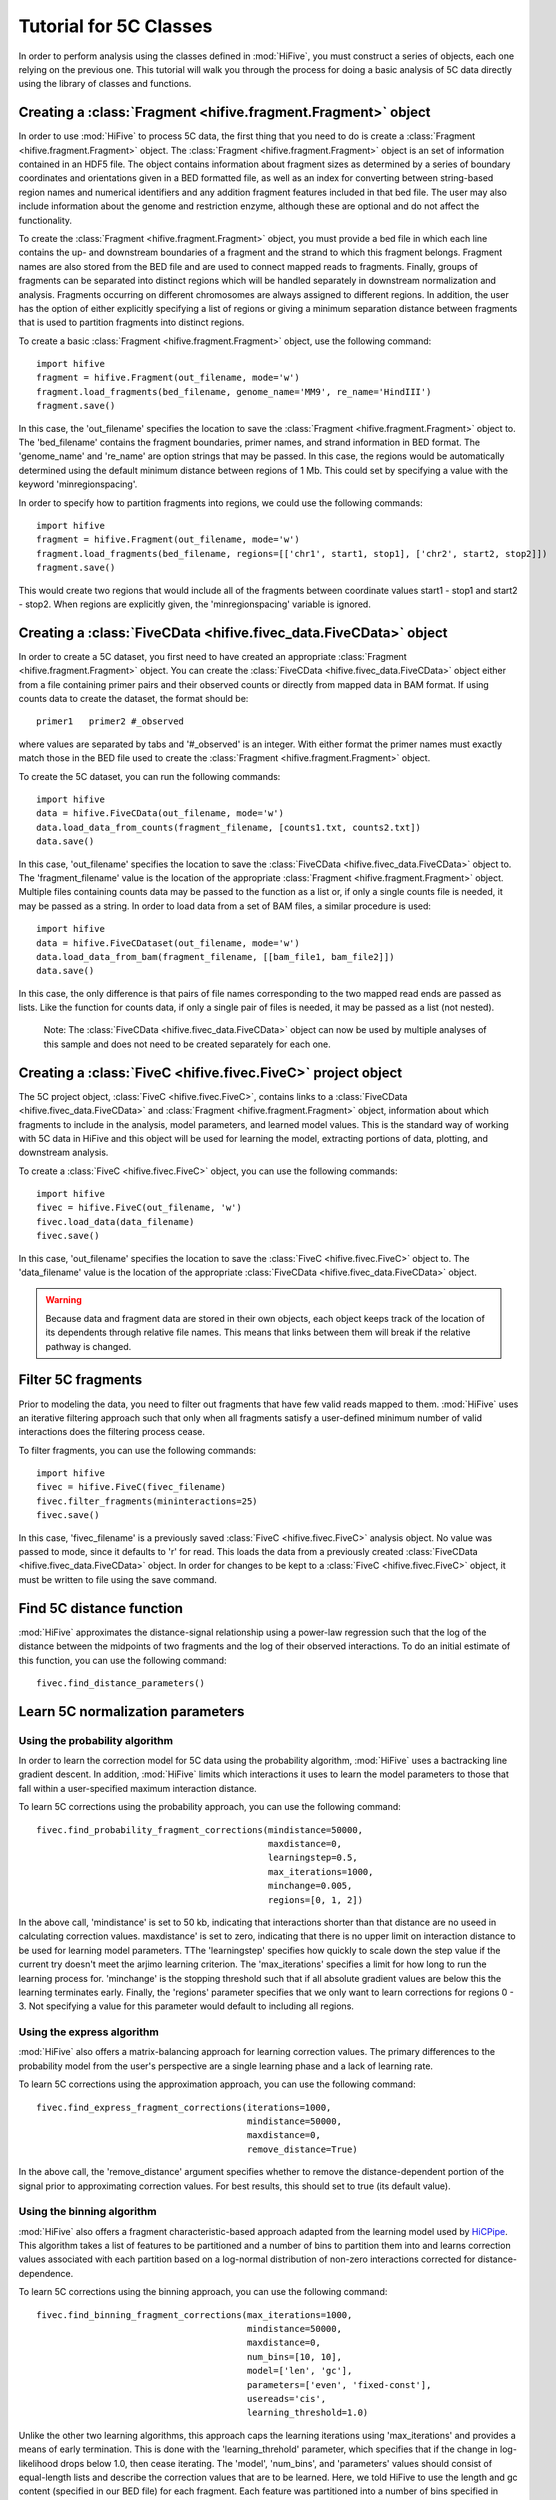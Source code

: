 .. _5C_tutorial:


*****************************
Tutorial for 5C Classes
*****************************

In order to perform analysis using the classes defined in :mod:`HiFive`, you must construct a series of objects, each one relying on the previous one. This tutorial will walk you through the process for doing a basic analysis of 5C data directly using the library of classes and functions.

.. _creating_a_fragment_object:

Creating a :class:`Fragment <hifive.fragment.Fragment>`  object
=================================================================

In order to use :mod:`HiFive` to process 5C data, the first thing that you need to do is create a :class:`Fragment <hifive.fragment.Fragment>` object. The :class:`Fragment <hifive.fragment.Fragment>`  object is an set of information contained in an HDF5 file. The object contains information about fragment sizes as determined by a series of boundary coordinates and orientations given in a BED formatted file, as well as an index for converting between string-based region names and numerical identifiers and any addition fragment features included in that bed file. The user may also include information about the genome and restriction enzyme, although these are optional and do not affect the functionality.

To create the :class:`Fragment <hifive.fragment.Fragment>`  object, you must provide a bed file in which each line contains the up- and downstream boundaries of a fragment and the strand to which this fragment belongs. Fragment names are also stored from the BED file and are used to connect mapped reads to fragments. Finally, groups of fragments can be separated into distinct regions which will be handled separately in downstream normalization and analysis. Fragments occurring on different chromosomes are always assigned to different regions. In addition, the user has the option of either explicitly specifying a list of regions or giving a minimum separation distance between fragments that is used to partition fragments into distinct regions.

To create a basic :class:`Fragment <hifive.fragment.Fragment>`  object, use the following command::

  import hifive
  fragment = hifive.Fragment(out_filename, mode='w')
  fragment.load_fragments(bed_filename, genome_name='MM9', re_name='HindIII')
  fragment.save()

In this case, the 'out_filename' specifies the location to save the :class:`Fragment <hifive.fragment.Fragment>`  object to. The 'bed_filename' contains the fragment boundaries, primer names, and strand information in BED format. The 'genome_name' and 're_name' are option strings that may be passed. In this case, the regions would be automatically determined using the default minimum distance between regions of 1 Mb. This could set by specifying a value with the keyword 'minregionspacing'.

In order to specify how to partition fragments into regions, we could use the following commands::

  import hifive
  fragment = hifive.Fragment(out_filename, mode='w')
  fragment.load_fragments(bed_filename, regions=[['chr1', start1, stop1], ['chr2', start2, stop2]])
  fragment.save()

This would create two regions that would include all of the fragments between coordinate values start1 - stop1 and start2 - stop2. When regions are explicitly given, the 'minregionspacing' variable is ignored.

.. note:
  The :class:`Fragment <hifive.fragment.Fragment>`  object can now be used by any experiment that relies on the same set of probes and does not need to be created separately for different experiments or analyses.

.. _creating_a_5C_dataset:

Creating a :class:`FiveCData <hifive.fivec_data.FiveCData>` object
===================================================================

In order to create a 5C dataset, you first need to have created an appropriate :class:`Fragment <hifive.fragment.Fragment>`  object. You can create the :class:`FiveCData <hifive.fivec_data.FiveCData>` object either from a file containing primer pairs and their observed counts or directly from mapped data in BAM format. If using counts data to create the dataset, the format should be::

  primer1   primer2 #_observed

where values are separated by tabs and '#_observed' is an integer. With either format the primer names must exactly match those in the BED file used to create the :class:`Fragment <hifive.fragment.Fragment>`  object.

To create the 5C dataset, you can run the following commands::

  import hifive
  data = hifive.FiveCData(out_filename, mode='w')
  data.load_data_from_counts(fragment_filename, [counts1.txt, counts2.txt])
  data.save()

In this case, 'out_filename' specifies the location to save the :class:`FiveCData <hifive.fivec_data.FiveCData>` object to. The 'fragment_filename' value is the location of the appropriate :class:`Fragment <hifive.fragment.Fragment>`  object. Multiple files containing counts data may be passed to the function as a list or, if only a single counts file is needed, it may be passed as a string. In order to load data from a set of BAM files, a similar procedure is used::

  import hifive
  data = hifive.FiveCDataset(out_filename, mode='w')
  data.load_data_from_bam(fragment_filename, [[bam_file1, bam_file2]])
  data.save()

In this case, the only difference is that pairs of file names corresponding to the two mapped read ends are passed as lists. Like the function for counts data, if only a single pair of files is needed, it may be passed as a list (not nested).

  Note: The :class:`FiveCData <hifive.fivec_data.FiveCData>` object can now be used by multiple analyses of this sample and does not need to be created separately for each one.

.. _creating_a_5C_analysis_object:

Creating a :class:`FiveC <hifive.fivec.FiveC>` project object
================================================================

The 5C project object, :class:`FiveC <hifive.fivec.FiveC>`, contains links to a :class:`FiveCData <hifive.fivec_data.FiveCData>` and :class:`Fragment <hifive.fragment.Fragment>`  object, information about which fragments to include in the analysis, model parameters, and learned model values. This is the standard way of working with 5C data in HiFive and this object will be used for learning the model, extracting portions of data, plotting, and downstream analysis.

To create a :class:`FiveC <hifive.fivec.FiveC>` object, you can use the following commands::

  import hifive
  fivec = hifive.FiveC(out_filename, 'w')
  fivec.load_data(data_filename)
  fivec.save()

In this case, 'out_filename' specifies the location to save the :class:`FiveC <hifive.fivec.FiveC>` object to. The 'data_filename' value is the location of the appropriate :class:`FiveCData <hifive.fivec_data.FiveCData>` object.

.. warning:: Because data and fragment data are stored in their own objects, each object keeps track of the location of its dependents through relative file names. This means that links between them will break if the relative pathway is changed.

.. _filter_5C_fragments:

Filter 5C fragments
=====================

Prior to modeling the data, you need to filter out fragments that have few valid reads mapped to them. :mod:`HiFive` uses an iterative filtering approach such that only when all fragments satisfy a user-defined minimum number of valid interactions does the filtering process cease.

To filter fragments, you can use the following commands::

  import hifive
  fivec = hifive.FiveC(fivec_filename)   
  fivec.filter_fragments(mininteractions=25)
  fivec.save()

In this case, 'fivec_filename' is a previously saved :class:`FiveC <hifive.fivec.FiveC>` analysis object. No value was passed to mode, since it defaults to 'r' for read. This loads the data from a previously created :class:`FiveCData <hifive.fivec_data.FiveCData>` object. In order for changes to be kept to a :class:`FiveC <hifive.fivec.FiveC>` object, it must be written to file using the save command.

.. _find_5C_distance_function:

Find 5C distance function
============================

:mod:`HiFive` approximates the distance-signal relationship using a power-law regression such that the log of the distance between the midpoints of two fragments and the log of their observed interactions. To do an initial estimate of this function, you can use the following command::

 fivec.find_distance_parameters()

.. _learn_5C_normalization_parameters:

Learn 5C normalization parameters
=================================

Using the probability algorithm
+++++++++++++++++++++++++++++++

In order to learn the correction model for 5C data using the probability algorithm, :mod:`HiFive` uses a bactracking line gradient descent. In addition, :mod:`HiFive` limits which interactions it uses to learn the model parameters to those that fall within a user-specified maximum interaction distance.

To learn 5C corrections using the probability approach, you can use the following command::

  fivec.find_probability_fragment_corrections(mindistance=50000,
                                              maxdistance=0,
                                              learningstep=0.5,
                                              max_iterations=1000,
                                              minchange=0.005,
                                              regions=[0, 1, 2])

In the above call, 'mindistance' is set to 50 kb, indicating that interactions shorter than that distance are no useed in calculating correction values. maxdistance' is set to zero, indicating that there is no upper limit on interaction distance to be used for learning model parameters. TThe 'learningstep' specifies how quickly to scale down the step value if the current try doesn't meet the arjimo learning criterion. The 'max_iterations' specifies a limit for how long to run the learning process for. 'minchange' is the stopping threshold such that if all absolute gradient values are below this the learning terminates early. Finally, the 'regions' parameter specifies that we only want to learn corrections for regions 0 - 3. Not specifying a value for this parameter would default to including all regions.


Using the express algorithm
+++++++++++++++++++++++++++++++

:mod:`HiFive` also offers a matrix-balancing approach for learning correction values. The primary differences to the probability model from the user's perspective are a single learning phase and a lack of learning rate.

To learn 5C corrections using the approximation approach, you can use the following command::

  fivec.find_express_fragment_corrections(iterations=1000,
                                          mindistance=50000,
                                          maxdistance=0,
                                          remove_distance=True)

In the above call, the 'remove_distance' argument specifies whether to remove the distance-dependent portion of the signal prior to approximating correction values. For best results, this should set to true (its default value).


Using the binning algorithm
+++++++++++++++++++++++++++++++

:mod:`HiFive` also offers a fragment characteristic-based approach adapted from the learning model used by `HiCPipe <http://www.wisdom.weizmann.ac.il/~eitany/hicpipe/>`_. This algorithm takes a list of features to be partitioned and a number of bins to partition them into and learns correction values associated with each partition based on a log-normal distribution of non-zero interactions corrected for distance-dependence.

To learn 5C corrections using the binning approach, you can use the following command::

  fivec.find_binning_fragment_corrections(max_iterations=1000,
                                          mindistance=50000,
                                          maxdistance=0,
                                          num_bins=[10, 10],
                                          model=['len', 'gc'],
                                          parameters=['even', 'fixed-const'],
                                          usereads='cis',
                                          learning_threshold=1.0)

Unlike the other two learning algorithms, this approach caps the learning iterations using 'max_iterations' and provides a means of early termination. This is done with the 'learning_threhold' parameter, which specifies that if the change in log-likelihood drops below 1.0, then cease iterating. The 'model', 'num_bins', and 'parameters' values should consist of equal-length lists and describe the correction values that are to be learned. Here, we told HiFive to use the length and gc content (specified in our BED file) for each fragment. Each feature was partitioned into a number of bins specified in 'num_bins'. The partitioning of length was done to create bins containing equal numbers of fragments while the gc content was divided such that each bin spanned an equal portion of the characteristic's range. Finally, the '-const' suffix told HiFive not to optimize the values for gc content. The 'usereads' value 'cis' specified that only within-region interactions should be used to learn these correction values.

Chaining learning algorithms
++++++++++++++++++++++++++++++

Because they work in very different ways, :mod:`HiFive` allows the binning algorithm to be chained with either the probability or express algorithm. The learning algorithms can be run in either order and the corrections from the first algorithm are applied prior to learning corrections for the second algorithm. This can be done by using the 'precorrect' option as follows::

  fivec.find_express_fragment_corrections(iterations=1000,
                                          mindistance=50000,
                                          maxdistance=0,
                                          remove_distance=True)
  fivec.find_binning_fragment_corrections(max_iterations=1000,
                                          mindistance=50000,
                                          maxdistance=0,
                                          num_bins=[10],
                                          model=['len'],
                                          parameters=['even'],
                                          usereads='cis',
                                          learning_threshold=1.0,
                                          precorrect=True)

.. _generating_a_fivec_heatmap:

Generating a heatmap
====================

In order to immediately make use of data, :mod:`HiFive` allows you to pull data from a region and create a heatmap. The data can be returned unbinned, binned using a fixed-width bin size, or binned using boundaries passed by the user. There are  several options for the format the data can be passed back in. Please refer to the :meth:`cis_heatmap <hifive.fivec.FiveC.cis_heatmap>` function for more details. There are also several options for transformations to the data. These are used to remove the distance-dependence signal, fragment bias, both, or to return only the predicted signal. In this example, we'll get a set of data from an entire region binned into 10 Kb bins as follows::

  heatmap = fivec.cis_heatmap(region=1,
                              binsize=10000,
                              arraytype='compact',
                              datatype='enrichment')

In the above call, 'enrichment' specifies to find the observed counts and expected counts, which includes the distance-dependence and fragment bias values. The observed counts are in the first index of the last dimension of the returned array, the expected counts are in the second index of the last dimension. 'compact' specifies a rectangular array where the first axis is the forward primers and the second axis is the reverse primers. 'region' refers to the region index given by :mod:`HiFive`. To find out more details about that region, we could do the following::

  print fivec.frags['regions'][1]

This returns the region's index, chromosome, starting fragment, stopping fragment (first fragment outside the region), starting coordinate and stopping coordinate.

Accessing heatmap data
======================

When a heatmap is generated, data are stored in an HDF5 dictionary by default, a binary file format that allows easy access through python. In order to access data from your heatmap, you can load it as follows::

  import h5py
  import numpy
  print heatmap.keys()
  heatmap = h5py.File(heatmap_file, 'r')
  counts = heatmap['0.counts'][...]
  expected = heatmap['0.expected'][...]
  enrichment = numpy.zeros((counts.shape[0], 2), dtype=numpy.float32)
  where = numpy.where(counts > 0)[0]
  enrichment[where, 0] = numpy.log(counts[where] / expected[where])
  enrichment[where, 1] = 1

Note that we used the 'r' option when opening the file with h5py. This ensures that we are in 'read' mode. You could also use 'a' for 'append' mode, which is the default. First we printed out the available dataset names in our heatmap file. These are all of the arrays that are accessible to us by calling them like any other key value in a dictionary. Next, in order to load data from the heatmap into memory rather than access it from the disk every time we refer to it, we use the '[...]' indexing call after pass the heatmap filestream the name of the data we want. In this case, we asked for the counts and expected values for region zero. In order to look at the enrichments, we took the log of the ratio of observed to expected values for each bin. However, there are likely bins that contain no observed counts which would give us a divide by zero error in the log function. So, we can use numpy's 'where' function to get a index list of places that match our criterion, in this case non-zero counts. Finally, we have made the enrichment array 2D so we can keep track of which bins are valid (nonzero counts). If we were looking at trans data, we would need one more dimension as the counts and expected arrays would be two-dimensional instead of one.

Alternatively, the data may be saved in a text or npz format using the '-F' argument. If the text format is selected, the output argument is used as a file prefix and three files will be created for each region data is generated from, one for raw counts, one for expected counts, and one for enrichments (raw / expected). If the npz format is selected, data are saved in the numpy archive format. This acts as a standard python dictionary of numpy arrays once loaded::

  data = numpy.load('output.npz')
  print data.keys()

As with the text format, for each region there will be a counts array, an expected array, and an enrichment array.

.. _plotting_a_fivec_heatmap:

Plotting a heatmap
==================

In order to visualize the heatmap we just produced, :mod:`HiFive` has several plotting functions that take different shaped arrays. The function called needs to match the array produced. However, in this case, the 5C compact array is compatible with the :meth:`plot_full_array <hifive.plotting.plot_full_array>` function, so we'll use that as follows::

  img = hifive.plotting.plot_full_array(heatmap, symmetric_scaling=True)
  img.save(out_fname)

In calling the function, we pass the heatmap and that would be sufficient. There are, however, additional options. For example, 'symmetric_scaling' specifies whether the color scale should be expanded to run from the minimum value to the maximum (False) or so that the maximum absolute value determine both upper and lower color bounds. The image returned is a PIL image of type 'png'.
